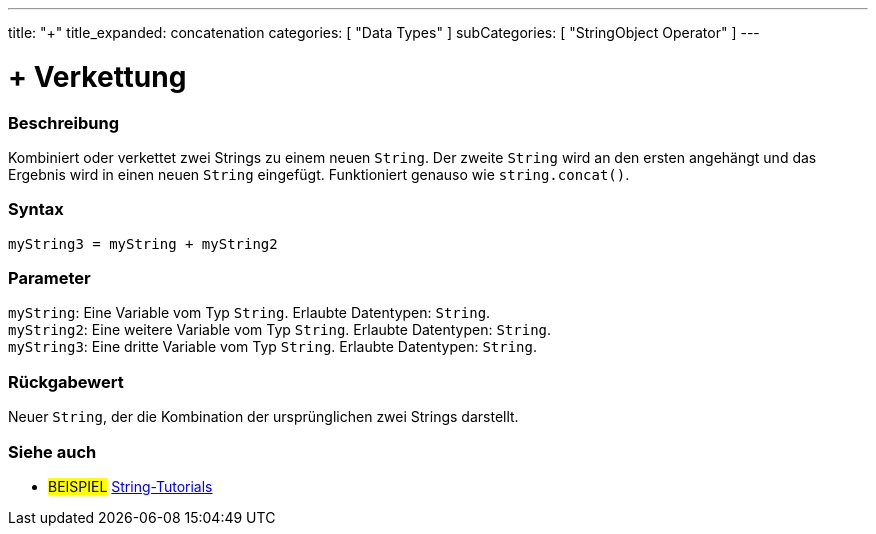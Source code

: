---
title: "+"
title_expanded: concatenation
categories: [ "Data Types" ]
subCategories: [ "StringObject Operator" ]
---





= + Verkettung


// OVERVIEW SECTION STARTS
[#overview]
--

[float]
=== Beschreibung
Kombiniert oder verkettet zwei Strings zu einem neuen `String`. Der zweite `String` wird an den ersten angehängt und das Ergebnis wird in einen neuen `String` eingefügt.
Funktioniert genauso wie `string.concat()`.

[%hardbreaks]


[float]
=== Syntax
`myString3 = myString + myString2`


[float]
=== Parameter
`myString`: Eine Variable vom Typ `String`. Erlaubte Datentypen: `String`. +
`myString2`: Eine weitere Variable vom Typ `String`. Erlaubte Datentypen: `String`. +
`myString3`: Eine dritte Variable vom Typ `String`. Erlaubte Datentypen: `String`.


[float]
=== Rückgabewert
Neuer `String`, der die Kombination der ursprünglichen zwei Strings darstellt.

--

// OVERVIEW SECTION ENDS



// HOW TO USE SECTION ENDS


// SEE ALSO SECTION
[#see_also]
--

[float]
=== Siehe auch

[role="example"]
* #BEISPIEL# https://www.arduino.cc/en/Tutorial/BuiltInExamples#strings[String-Tutorials^]
--
// SEE ALSO SECTION ENDS
